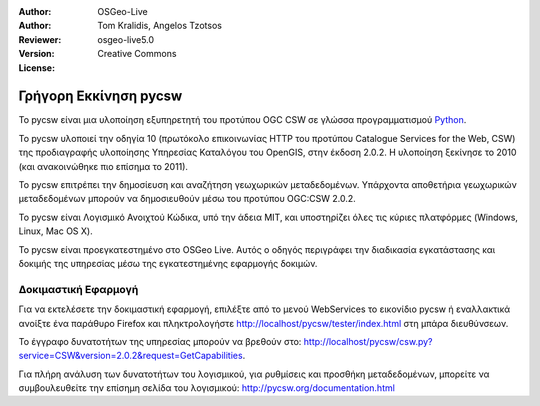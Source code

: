 :Author: OSGeo-Live
:Author: Tom Kralidis, Angelos Tzotsos
:Reviewer: 
:Version: osgeo-live5.0
:License: Creative Commons

.. _pycsw-quickstart:

.. image:: ../../images/project_logos/logo-pycsw.png
  :scale: 80 %
  :alt: project logo
  :align: right
  :target: http://pycsw.org/

********************************************************************************
Γρήγορη Εκκίνηση pycsw
********************************************************************************

Το pycsw είναι μια υλοποίηση εξυπηρετητή του προτύπου OGC CSW σε γλώσσα προγραμματισμού `Python`_.

To pycsw υλοποιεί την οδηγία 10 (πρωτόκολο επικοινωνίας HTTP του προτύπου Catalogue Services for the Web, CSW) της προδιαγραφής υλοποίησης Υπηρεσίας Καταλόγου του OpenGIS, στην έκδοση 2.0.2. Η υλοποίηση ξεκίνησε το 2010 (και ανακοινώθηκε πιο επίσημα το 2011).

Το pycsw επιτρέπει την δημοσίευση και αναζήτηση γεωχωρικών μεταδεδομένων. Υπάρχοντα αποθετήρια γεωχωρικών μεταδεδομένων μπορούν να δημοσιευθούν μέσω του προτύπου OGC:CSW 2.0.2.

Το pycsw είναι Λογισμικό Ανοιχτού Κώδικα, υπό την άδεια MIT, και υποστηρίζει όλες τις κύριες πλατφόρμες (Windows, Linux, Mac OS X).

Το pycsw είναι προεγκατεστημένο στο OSGeo Live. Αυτός ο οδηγός περιγράφει την διαδικασία εγκατάστασης και δοκιμής της υπηρεσίας μέσω της εγκατεστημένης εφαρμογής δοκιμών.

.. Εγκατάσταση
.. ============
.. 
.. To install pycsw, TODO (how do we install?)


Δοκιμαστική Εφαρμογή
==========================

Για να εκτελέσετε την δοκιμαστική εφαρμογή, επιλέξτε από το μενού WebServices το εικονίδιο pycsw ή εναλλακτικά ανοίξτε ένα παράθυρο Firefox και πληκτρολογήστε http://localhost/pycsw/tester/index.html στη μπάρα διευθύνσεων.

.. image:: ../../images/screenshots/1024x768/pycsw_tester.png
  :scale: 75 %

Το έγγραφο δυνατοτήτων της υπηρεσίας μπορούν να βρεθούν στο: http://localhost/pycsw/csw.py?service=CSW&version=2.0.2&request=GetCapabilities.

.. image:: ../../images/screenshots/1024x768/pycsw_getcapabilities_response.png
  :scale: 75 %

Για πλήρη ανάλυση των δυνατοτήτων του λογισμικού, για ρυθμίσεις και προσθήκη μεταδεδομένων, μπορείτε να συμβουλευθείτε την επίσημη σελίδα του λογισμικού: http://pycsw.org/documentation.html


.. _`Python`: http://www.python.org/
.. _`OpenGIS Catalogue Service Implementation Specification`: http://www.opengeospatial.org/standards/cat
.. _`2011`: http://www.kralidis.ca/blog/2011/02/04/help-wanted-baking-a-csw-server-in-python/
.. _`Open Source`: http://www.opensource.org/
.. _`documentation`: http://pycsw.org/documentation.html

